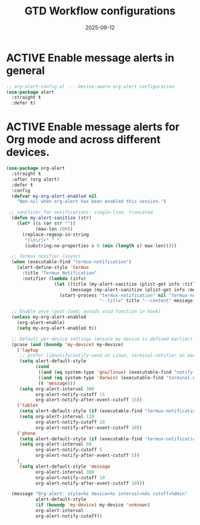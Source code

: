 # SETUPFILE: /wspace/org/setup/setup-latex.org
#+TITLE: GTD Workflow configurations
#+TODO: ACTIVE | CANCELLED
#+STARTUP: indent
#+PROPERTY: header-args:emacs-lisp :tangle yes
#+DATE: 2025-09-12
#+CREATED: %U
#+LAST_MODIFIED: [2025-08-10 Sun 16:50]

* ACTIVE Enable message alerts in general
#+BEGIN_SRC emacs-lisp
;; org-alert-config.el --- Device-aware org-alert configuration
(use-package alert
  :straight t
  :defer t)
#+END_SRC

* ACTIVE Enable message alerts for Org mode and across different devices.
#+BEGIN_SRC emacs-lisp
(use-package org-alert
  :straight t
  :after (org alert)
  :defer t
  :config
  (defvar my-org-alert-enabled nil
    "Non-nil when org-alert has been enabled this session.")

 ;; sanitizer for notifications: single-line, truncated
  (defun my-alert-sanitize (str)
    (let* ((s (or str ""))
           (max-len 200))
      (replace-regexp-in-string
       "[\n\r]+" " "
       (substring-no-properties s 0 (min (length s) max-len)))))

  ;; Termux notifier (async)
  (when (executable-find "termux-notification")
    (alert-define-style 'termux
      :title "Termux Notification"
      :notifier (lambda (info)
                  (let ((title (my-alert-sanitize (plist-get info :title)))
                        (message (my-alert-sanitize (plist-get info :message))))
                    (start-process "termux-notification" nil "termux-notification"
                                   "--title" title "--content" message)))))

  ;; Enable once (post-load; avoids void function in hook)
  (unless my-org-alert-enabled
    (org-alert-enable)
    (setq my-org-alert-enabled t))                                 

  ;; Default per-device settings (ensure my-device is defined earlier)
  (pcase (and (boundp 'my-device) my-device)
    ('laptop
     ;; prefer libnotify/notify-send on Linux, terminal-notifier on macOS
     (setq alert-default-style
           (cond
            ((and (eq system-type 'gnu/linux) (executable-find "notify-send")) 'libnotify)
            ((and (eq system-type 'darwin) (executable-find "terminal-notifier")) 'osx-notifier)
            (t 'message)))
     (setq org-alert-interval 300
           org-alert-notify-cutoff 15
           org-alert-notify-after-event-cutoff 15))
    ('tablet
     (setq alert-default-style (if (executable-find "termux-notification") 'termux 'message))
     (setq org-alert-interval 120
           org-alert-notify-cutoff 10
           org-alert-notify-after-event-cutoff 10))
    ('phone
     (setq alert-default-style (if (executable-find "termux-notification") 'termux 'message))
     (setq org-alert-interval 60
           org-alert-notify-cutoff 5
           org-alert-notify-after-event-cutoff 5))
    (_
     (setq alert-default-style 'message
           org-alert-interval 300
           org-alert-notify-cutoff 10
           org-alert-notify-after-event-cutoff 10)))

  (message "Org-alert: style=%s device=%s interval=%ds cutoff=%dmin"
           alert-default-style
           (if (boundp 'my-device) my-device 'unknown)
           org-alert-interval
           org-alert-notify-cutoff))
#+END_SRC
